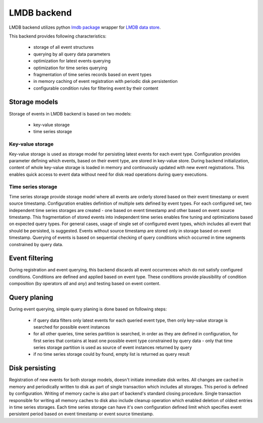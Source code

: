 LMDB backend
============


LMDB backend utilizes python `lmdb package <https://pypi.org/project/lmdb/>`_
wrapper for `LMDB data store <https://symas.com/lmdb/>`_.

This backend provides following characteristics:

    * storage of all event structures
    * querying by all query data parameters
    * optimization for latest events querying
    * optimization for time series querying
    * fragmentation of time series records based on event types
    * in memory caching of event registration with periodic disk persistention
    * configurable condition rules for filtering event by their content


Storage models
--------------

Storage of events in LMDB backend is based on two models:

    * key-value storage
    * time series storage


Key-value storage
'''''''''''''''''

Key-value storage is used as storage model for persisting latest events for
each event type. Configuration provides parameter defining which events,
based on their event type, are stored in key-value store. During backend
initialization, content of whole key-value storage is loaded in memory and
continuously updated with new event registrations. This enables quick access
to event data without need for disk read operations during query executions.


Time series storage
'''''''''''''''''''

Time series storage provide storage model where all events are orderly stored
based on their event timestamp or event source timestamp. Configuration enables
definition of multiple sets defined by event types. For each configured set,
two independent time series storages are created - one based on event timestamp
and other based on event source timestamp. This fragmentation of stored events
into independent time series enables fine tuning and optimizations based on
expected query types. For general cases, usage of single set of configured
event types, which includes all event that should be persisted, is suggested.
Events without source timestamp are stored only in storage based on event
timestamp. Querying of events is based on sequential checking of query
conditions which occurred in time segments constrained by query data.


Event filtering
---------------

During registration and event querying, this backend discards all event
occurrences which do not satisfy configured conditions. Conditions are defined
and applied based on event type. These conditions provide plausibility of
condition composition (by operators `all` and `any`) and testing based on event
content.


Query planing
-------------

During event querying, simple query planing is done based on following steps:

    * if query data filters only latest events for each queried event type,
      then only key-value storage is searched for possible event instances

    * for all other queries, time series partition is searched, in order
      as they are defined in configuration, for first series that contains
      at least one possible event type constrained by query data - only that
      time series storage partition is used as source of event instances
      returned by query

    * if no time series storage could by found, empty list is returned as query
      result


Disk persisting
---------------

Registration of new events for both storage models, doesn't initiate immediate
disk writes. All changes are cached in memory and periodically written
to disk as part of single transaction which includes all storages. This
period is defined by configuration. Writing of memory cache is also part of
backend's standard closing procedure. Single transaction responsible for
writing all memory caches to disk also include cleanup operation which enabled
deletion of oldest entries in time series storages. Each time series storage
can have it's own configuration defined limit which specifies event
persistent period based on event timestamp or event source timestamp.
